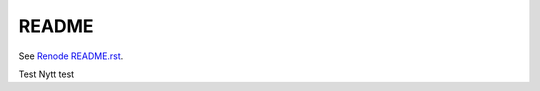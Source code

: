 README
======

See `Renode README.rst <https://www.github.com/renode/renode/blob/master/README.rst>`_.

Test
Nytt test
